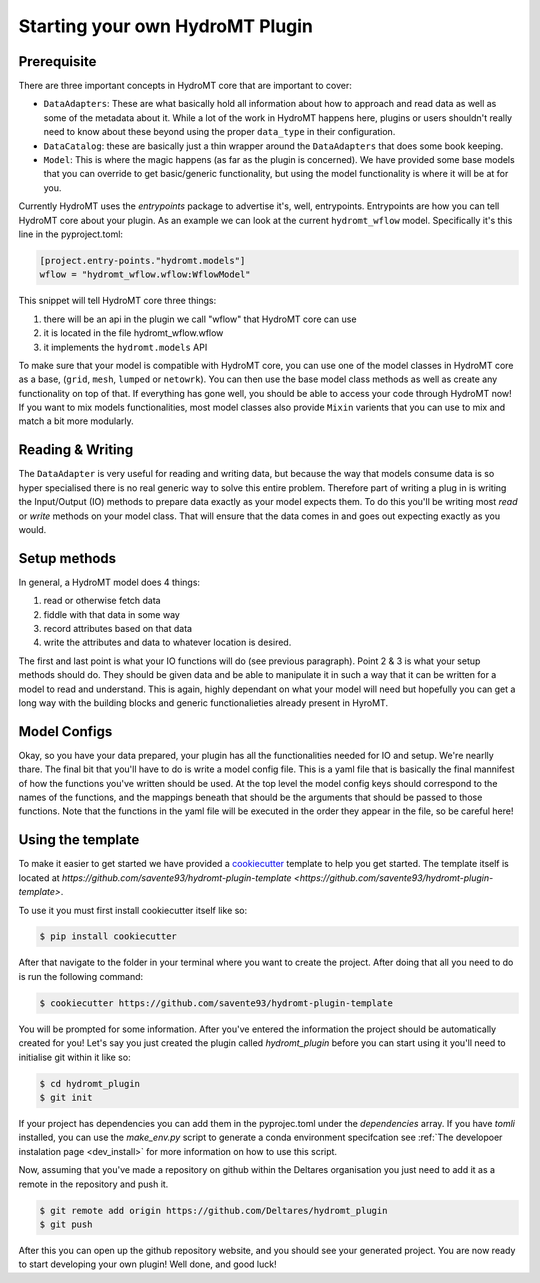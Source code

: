 ================================
Starting your own HydroMT Plugin
================================

Prerequisite
^^^^^^^^^^^^
There are three important concepts in HydroMT core that are important to cover:

- ``DataAdapters``: These are what basically hold all information about how to approach and read data as well as some of the metadata about it. While a lot of the work in HydroMT happens here, plugins or users shouldn't really need to know about these beyond using the proper ``data_type`` in their configuration.
- ``DataCatalog``: these are basically just a thin wrapper around the ``DataAdapters`` that does some book keeping.
- ``Model``: This is where the magic happens (as far as the plugin is concerned). We have provided some base models that you can override to get basic/generic functionality, but using the model functionality is where it will be at for you.

Currently HydroMT uses the `entrypoints` package to advertise it's, well, entrypoints. Entrypoints are how you can tell HydroMT core about your plugin. As an example we can look at the current ``hydromt_wflow`` model. Specifically it's this line in the pyproject.toml:

.. code-block:: toml

	[project.entry-points."hydromt.models"]
	wflow = "hydromt_wflow.wflow:WflowModel"


This snippet will tell HydroMT core three things:

1. there will be an api in the plugin we call "wflow" that HydroMT core can use
2. it is located in the file hydromt_wflow.wflow
3. it implements the ``hydromt.models`` API

To make sure that your model is compatible with HydroMT core, you can use one of the model classes in HydroMT core as a base, (``grid``, ``mesh``, ``lumped`` or ``netowrk``). You can then use the base model class methods as well as create any functionality on top of that.  If everything has gone well, you should be able to access your code through HydroMT now! If you want to mix models functionalities, most model classes also provide ``Mixin`` varients that you can use to mix and match a bit more modularly.


Reading & Writing
^^^^^^^^^^^^^^^^^

The ``DataAdapter`` is very useful for reading and writing data, but because the way that models consume data is so hyper specialised there is no real generic way to solve this entire problem. Therefore part of writing a plug in is writing the Input/Output (IO) methods to prepare data exactly as your model expects them. To do this you'll be writing most `read` or `write` methods on your model class. That will ensure that the data comes in and goes out expecting exactly as you would.

Setup methods
^^^^^^^^^^^^^

In general, a HydroMT model does 4 things:

1. read or otherwise fetch data
2. fiddle with that data in some way
3. record attributes based on that data
4. write the attributes and data to whatever location is desired.

The first and last point is what your IO functions will do (see previous paragraph). Point 2 & 3 is what your setup methods should do. They should be given data and be able to manipulate it in such a way that it can be written for a model to read and understand. This is again, highly dependant on what your model will need but hopefully you can get a long way with the building blocks and generic functionalieties already present in HyroMT.


Model Configs
^^^^^^^^^^^^^

Okay, so you have your data prepared, your plugin has all the functionalities needed for IO and setup. We're nearlly thare. The final bit that you'll have to do is write a model config file. This is a yaml file that is basically the final mannifest of how the functions you've written should be used. At the top level the model config keys should correspond to the names of the functions, and the mappings beneath that should be the arguments that should be passed to those functions. Note that the functions in the yaml file will be executed in the order they appear in the file, so be careful here!


Using the template
^^^^^^^^^^^^^^^^^^

To make it easier to get started we have provided a `cookiecutter <https://github.com/cookiecutter/cookiecutter>`_ template to help you get started.
The template itself is located at `https://github.com/savente93/hydromt-plugin-template <https://github.com/savente93/hydromt-plugin-template>`.

To use it you must first install cookiecutter itself like so:

.. code-block:: console

	$ pip install cookiecutter

After that navigate to the folder in your terminal where you want to create the project. After doing that all you need to do is run the
following command:

.. code-block:: console

	$ cookiecutter https://github.com/savente93/hydromt-plugin-template

You will be prompted for some information. After you've entered the information the project should be automatically created for you! Let's
say you just created the plugin called `hydromt_plugin` before you can start using it you'll need to initialise git within it like so:

.. code-block:: console

	$ cd hydromt_plugin
	$ git init

If your project has dependencies you can add them in the pyprojec.toml under the `dependencies` array. If you have `tomli` installed, you can
use the `make_env.py` script to generate a conda environment specifcation see :ref:`The developoer instalation page <dev_install>` for
more information on how to use this script.

Now, assuming that you've made a repository on github within the Deltares organisation you just need to add it as a remote in the repository
and push it.

.. code-block:: console

	$ git remote add origin https://github.com/Deltares/hydromt_plugin
	$ git push

After this you can open up the github repository website, and you should see your generated project. You are now ready to start developing your own
plugin! Well done, and good luck!
